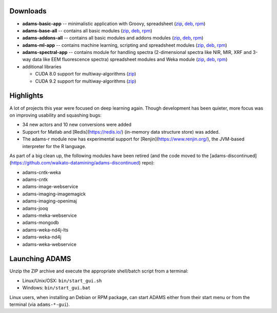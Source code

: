 .. title: 21.12.0
.. slug: 21-12-0
.. date: 2021-12-03 15:30:00 UTC+13:00
.. tags: 
.. category: 
.. link: 
.. description: 
.. type: text

Downloads
=========

* **adams-basic-app** -- minimalistic application with Groovy, spreadsheet (`zip <zip_basic_>`__, `deb <deb_basic_>`__, `rpm <rpm_basic_>`__)
* **adams-base-all** -- contains all basic modules (`zip <zip_base_>`__, `deb <deb_base_>`__, `rpm <rpm_base_>`__)
* **adams-addons-all** -- contains all basic modules and addons modules (`zip <zip_addons_>`__, `deb <deb_addons_>`__, `rpm <rpm_addons_>`__)
* **adams-ml-app** -- contains machine learning, scripting and spreadsheet 
  modules (`zip <zip_mlapp_>`__, `deb <deb_mlapp_>`__, `rpm <rpm_mlapp_>`__)
* **adams-spectral-app** -- contains module for handling spectra (2-dimensional spectra
  like NIR, MIR, XRF and 3-way data like EEM fluorescence spectra) spreadsheet modules 
  and Weka module (`zip <zip_spectralapp_>`__, `deb <deb_spectralapp_>`__, `rpm <rpm_spectralapp_>`__)
* additional libraries
  
  * CUDA 8.0 support for multiway-algorithms (`zip <mwcuda80_>`__)
  * CUDA 9.2 support for multiway-algorithms (`zip <mwcuda92_>`__)

.. _zip_basic: https://sourceforge.net/projects/theadamsflow/files/21.12.0/adams-basic-app-21.12.0-bin.zip/download
.. _deb_basic: https://sourceforge.net/projects/theadamsflow/files/21.12.0/adams-basic-app_21.12.0-1_all.deb/download
.. _rpm_basic: https://sourceforge.net/projects/theadamsflow/files/21.12.0/adams-basic-app-21.12.0-1.noarch.rpm/download
.. _zip_base: https://sourceforge.net/projects/theadamsflow/files/21.12.0/adams-base-all-21.12.0-bin.zip/download
.. _deb_base: https://sourceforge.net/projects/theadamsflow/files/21.12.0/adams-base-all_21.12.0-1_all.deb/download
.. _rpm_base: https://sourceforge.net/projects/theadamsflow/files/21.12.0/adams-base-all-21.12.0-1.noarch.rpm/download
.. _zip_addons: https://sourceforge.net/projects/theadamsflow/files/21.12.0/adams-addons-all-21.12.0-bin.zip/download
.. _deb_addons: https://sourceforge.net/projects/theadamsflow/files/21.12.0/adams-addons-all_21.12.0-1_all.deb/download
.. _rpm_addons: https://sourceforge.net/projects/theadamsflow/files/21.12.0/adams-addons-all-21.12.0-1.noarch.rpm/download
.. _zip_mlapp: https://sourceforge.net/projects/theadamsflow/files/21.12.0/adams-ml-app-21.12.0-bin.zip/download
.. _deb_mlapp: https://sourceforge.net/projects/theadamsflow/files/21.12.0/adams-ml-app_21.12.0-1_all.deb/download
.. _rpm_mlapp: https://sourceforge.net/projects/theadamsflow/files/21.12.0/adams-ml-app-21.12.0-1.noarch.rpm/download
.. _zip_spectralapp: https://sourceforge.net/projects/theadamsflow/files/21.12.0/adams-spectral-app-21.12.0-bin.zip/download
.. _deb_spectralapp: https://sourceforge.net/projects/theadamsflow/files/21.12.0/adams-spectral-app_21.12.0-1_all.deb/download
.. _rpm_spectralapp: https://sourceforge.net/projects/theadamsflow/files/21.12.0/adams-spectral-app-21.12.0-1.noarch.rpm/download
.. _mwcuda80: https://sourceforge.net/projects/theadamsflow/files/21.12.0/multiway-algorithms-cuda-8.0-libs-21.12.0-bin.zip/download
.. _mwcuda92: https://sourceforge.net/projects/theadamsflow/files/21.12.0/multiway-algorithms-cuda-9.2-libs-21.12.0-bin.zip/download


Highlights
==========

A lot of projects this year were focused on deep learning again. Though development 
has been quieter, more focus was on improving usability and squashing bugs:

* 34 new actors and 10 new conversions were added
* Support for Matlab and [Redis](https://redis.io/) (in-memory data structure store) was added.
* The adams-r module now has experimental support for [Renjin](https://www.renjin.org/), the JVM-based interpreter for the R language.

As part of a big clean up, the following modules have been retired (and the code moved to the [adams-discontinued](https://github.com/waikato-datamining/adams-discontinued) repo):

* adams-cntk-weka
* adams-cntk
* adams-image-webservice
* adams-imaging-imagemagick
* adams-imaging-openimaj
* adams-jooq
* adams-meka-webservice
* adams-mongodb
* adams-weka-nd4j-lts
* adams-weka-nd4j
* adams-weka-webservice 


Launching ADAMS
===============

Unzip the ZIP archive and execute the appropriate shell/batch script from a terminal:

* Linux/Unix/OSX: ``bin/start_gui.sh``
* Windows: ``bin/start_gui.bat``

Linux users, when installing an Debian or RPM package, can start ADAMS either from their
start menu or from the terminal (via ``adams-*-gui``).

